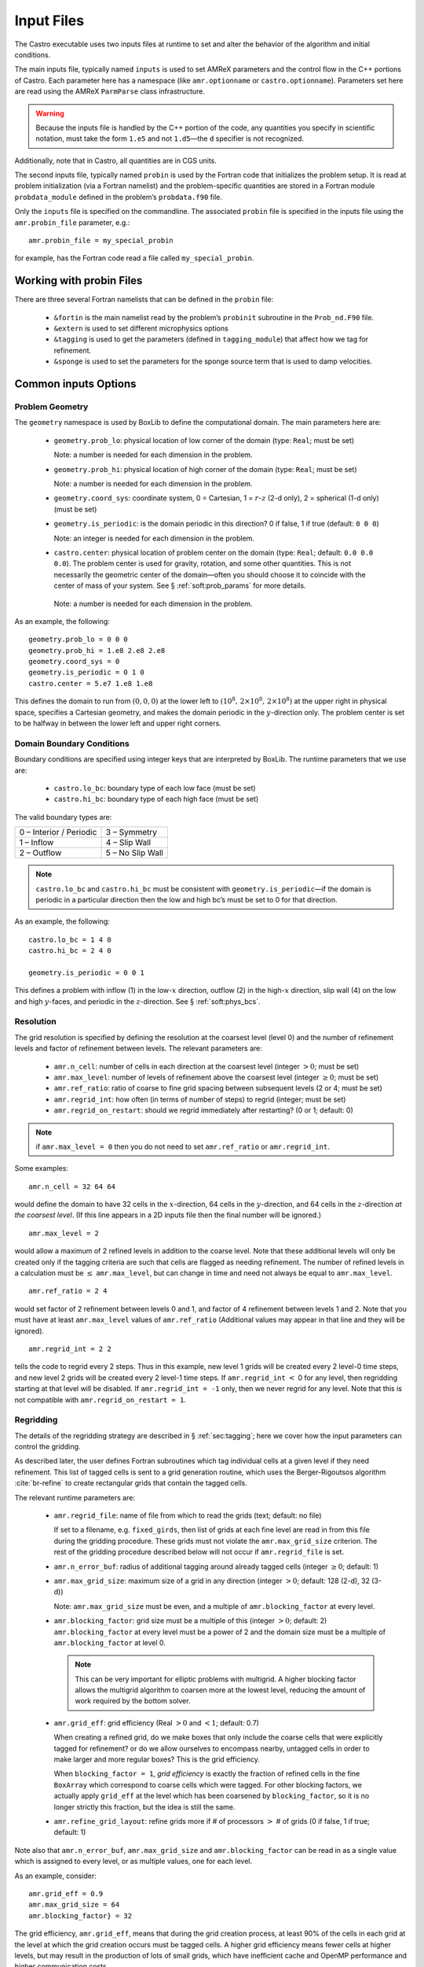 ***********
Input Files
***********

The Castro executable uses two inputs files at runtime to set and
alter the behavior of the algorithm and initial conditions.

The main inputs file, typically named ``inputs`` is used to set AMReX
parameters and the control flow in the C++ portions of Castro. Each
parameter here has a namespace (like ``amr.optionname`` or
``castro.optionname``).  Parameters set here are read using the AMReX
``ParmParse`` class infrastructure.

.. warning:: Because the inputs file is handled by the C++ portion of
   the code, any quantities you specify in scientific notation, must
   take the form ``1.e5`` and not ``1.d5``—the ``d`` specifier is not
   recognized.

Additionally, note that in Castro, all quantities are in CGS units.

The second inputs file, typically named ``probin`` is used by the
Fortran code that initializes the problem setup.  It is read at
problem initialization (via a Fortran namelist) and the
problem-specific quantities are stored in a Fortran module
``probdata_module`` defined in the problem’s ``probdata.f90`` file.

Only the ``inputs`` file is specified on the commandline. The
associated ``probin`` file is specified in the inputs file
using the ``amr.probin_file`` parameter, e.g.::

    amr.probin_file = my_special_probin

for example, has the Fortran code read a file called ``my_special_probin``.

Working with probin Files
=========================

There are three several Fortran namelists that can be defined in the
``probin`` file:

  * ``&fortin`` is the main namelist read by the problem’s
    ``probinit`` subroutine in the ``Prob_nd.F90`` file.

  * ``&extern`` is used to set different microphysics options

  * ``&tagging`` is used to get the parameters (defined in
    ``tagging_module``) that affect how we tag for refinement.

  * ``&sponge`` is used to set the parameters for the sponge source
    term that is used to damp velocities.


Common inputs Options
=====================


Problem Geometry
----------------

The ``geometry`` namespace is used by BoxLib to define the
computational domain. The main parameters here are:

  * ``geometry.prob_lo``: physical location of low corner of the
    domain (type: ``Real``; must be set)

    Note: a number is needed for each dimension in the problem.

  * ``geometry.prob_hi``: physical location of high corner of the
    domain (type: ``Real``; must be set)

    Note: a number is needed for each dimension in the problem.

  * ``geometry.coord_sys``: coordinate system, 0 = Cartesian,
    1 = :math:`r`-:math:`z` (2-d only), 2 = spherical (1-d only) (must be set)

  * ``geometry.is_periodic``: is the domain periodic in this direction?
    0 if false, 1 if true (default: ``0 0 0``)

    Note: an integer is needed for each dimension in the problem.

  * ``castro.center``: physical location of problem center on the
    domain (type: ``Real``; default: ``0.0 0.0 0.0``). The problem
    center is used for gravity, rotation, and some other quantities.
    This is not necessarily the geometric center of the domain—often
    you should choose it to coincide with the center of mass of your
    system. See § :ref:`soft:prob_params` for more details.

   Note: a number is needed for each dimension in the problem.

As an example, the following::

    geometry.prob_lo = 0 0 0
    geometry.prob_hi = 1.e8 2.e8 2.e8
    geometry.coord_sys = 0
    geometry.is_periodic = 0 1 0
    castro.center = 5.e7 1.e8 1.e8

This defines the domain to run from :math:`(0,0,0)` at the lower left to
:math:`(10^8,\, 2\times 10^8,\, 2\times 10^8)` at the upper right in physical
space, specifies a Cartesian geometry, and makes the domain periodic
in the :math:`y`-direction only. The problem center is set to be halfway in
between the lower left and upper right corners.

Domain Boundary Conditions
--------------------------

Boundary conditions are specified using integer keys that are interpreted
by BoxLib. The runtime parameters that we use are:

  * ``castro.lo_bc``: boundary type of each low face (must be set)

  * ``castro.hi_bc``: boundary type of each high face (must be set)

The valid boundary types are:

+-------------------------+------------------+
| 0 – Interior / Periodic | 3 – Symmetry     |
+-------------------------+------------------+
| 1 – Inflow              | 4 – Slip Wall    |
+-------------------------+------------------+
| 2 – Outflow             | 5 – No Slip Wall |
+-------------------------+------------------+

.. note:: ``castro.lo_bc`` and ``castro.hi_bc`` must be consistent
   with ``geometry.is_periodic``—if the domain is periodic in a
   particular direction then the low and high bc’s must be set to 0
   for that direction.

As an example, the following::

    castro.lo_bc = 1 4 0
    castro.hi_bc = 2 4 0

    geometry.is_periodic = 0 0 1

This defines a problem with inflow (1) in the low-\ :math:`x` direction,
outflow (2) in the high-\ :math:`x` direction, slip wall (4) on
the low and high :math:`y`-faces, and periodic in the :math:`z`-direction.
See § :ref:`soft:phys_bcs`.

Resolution
----------

The grid resolution is specified by defining the resolution at the
coarsest level (level 0) and the number of refinement levels and
factor of refinement between levels. The relevant parameters are:

  * ``amr.n_cell``: number of cells in each direction at the coarsest
    level (integer :math:`> 0`; must be set)

  * ``amr.max_level``: number of levels of refinement above the
    coarsest level (integer :math:`\geq 0`; must be set)

  * ``amr.ref_ratio``: ratio of coarse to fine grid spacing
    between subsequent levels (2 or 4; must be set)

  * ``amr.regrid_int``: how often (in terms of number of steps) to
    regrid (integer; must be set)

  * ``amr.regrid_on_restart``: should we regrid immediately after
    restarting? (0 or 1; default: 0)

.. note:: if ``amr.max_level = 0`` then you do not need to set
   ``amr.ref_ratio`` or ``amr.regrid_int``.

Some examples::

    amr.n_cell = 32 64 64

would define the domain to have 32 cells in the :math:`x`-direction, 64 cells
in the :math:`y`-direction, and 64 cells in the :math:`z`-direction *at the
coarsest level*. (If this line appears in a 2D inputs file then the
final number will be ignored.)

::

    amr.max_level = 2

would allow a maximum of 2 refined levels in addition to the coarse
level. Note that these additional levels will only be created only if
the tagging criteria are such that cells are flagged as needing
refinement. The number of refined levels in a calculation must be
:math:`\leq` ``amr.max_level``, but can change in time and need not
always be equal to ``amr.max_level``.

::

    amr.ref_ratio = 2 4

would set factor of 2 refinement between levels 0 and 1, and factor of 4
refinement between levels 1 and 2. Note that you must have at least
``amr.max_level`` values of ``amr.ref_ratio`` (Additional values
may appear in that line and they will be ignored).

::

    amr.regrid_int = 2 2

tells the code to regrid every 2 steps. Thus in this example, new
level 1 grids will be created every 2 level-0 time steps, and new
level 2 grids will be created every 2 level-1 time steps. If
``amr.regrid_int`` :math:`<` 0 for any level, then regridding starting at that
level will be disabled. If ``amr.regrid_int = -1`` only, then we
never regrid for any level. Note that this is not compatible with
``amr.regrid_on_restart = 1``.

Regridding
----------

The details of the regridding strategy are described in
§ :ref:`sec:tagging`; here we cover how the input parameters can
control the gridding.

As described later, the user defines Fortran subroutines which tag
individual cells at a given level if they need refinement. This list
of tagged cells is sent to a grid generation routine, which uses the
Berger-Rigoutsos algorithm :cite:`br-refine` to create rectangular
grids that contain the tagged cells.

The relevant runtime parameters are:

  * ``amr.regrid_file``: name of file from which to read the grids
    (text; default: no file)

    If set to a filename, e.g. ``fixed_girds``, then list of grids at
    each fine level are read in from this file during the gridding
    procedure. These grids must not violate the ``amr.max_grid_size``
    criterion. The rest of the gridding procedure described below will
    not occur if ``amr.regrid_file`` is set.

  * ``amr.n_error_buf``: radius of additional tagging
    around already tagged cells (integer :math:`\geq 0`; default: 1)

  * ``amr.max_grid_size``: maximum size of a grid in any
    direction (integer :math:`> 0`; default: 128 (2-d), 32 (3-d))

    Note: ``amr.max_grid_size`` must be even, and a multiple of
    ``amr.blocking_factor`` at every level.

  * ``amr.blocking_factor``: grid size must be a multiple of this
    (integer :math:`> 0`; default: 2)
    ``amr.blocking_factor`` at every level must be a power of 2
    and the domain size must be a multiple of ``amr.blocking_factor``
    at level 0.

    .. note:: This can be very important for elliptic problems with
       multigrid. A higher blocking factor allows the multigrid
       algorithm to coarsen more at the lowest level, reducing the
       amount of work required by the bottom solver.

  * ``amr.grid_eff``: grid efficiency (Real :math:`>0` and :math:`<1`;
    default: 0.7)

    When creating a refined grid, do we make boxes that only include
    the coarse cells that were explicitly tagged for refinement? or do
    we allow ourselves to encompass nearby, untagged cells in order to
    make larger and more regular boxes? This is the grid efficiency.

    When ``blocking_factor = 1``, *grid efficiency* is exactly the
    fraction of refined cells in the fine ``BoxArray`` which
    correspond to coarse cells which were tagged. For other blocking
    factors, we actually apply ``grid_eff`` at the level which has been
    coarsened by ``blocking_factor``, so it is no longer strictly this
    fraction, but the idea is still the same.

  * ``amr.refine_grid_layout``: refine grids more if # of
    processors :math:`>` # of grids (0 if false, 1 if true; default: 1)

Note also that ``amr.n_error_buf``, ``amr.max_grid_size`` and
``amr.blocking_factor`` can be read in as a single value which is
assigned to every level, or as multiple values, one for each level.

As an example, consider::

    amr.grid_eff = 0.9
    amr.max_grid_size = 64
    amr.blocking_factor} = 32

The grid efficiency, ``amr.grid_eff``, means that during the grid
creation process, at least 90% of the cells in each grid at the level
at which the grid creation occurs must be tagged cells. A higher
grid efficiency means fewer cells at higher levels, but may result
in the production of lots of small grids, which have inefficient cache
and OpenMP performance and higher communication costs.

The ``amr.max_grid_size`` parameter means that the final grids will be
no longer than 64 cells on a side at every level.  Alternately, we
could specify a value for each level of refinement as
``amr.max_grid_size = 64 32 16`` in which case our final grids will be
no longer than 64 cells on a side at level 0, 32 cells on a side at
level 1, and 16 cells on a side at level 2. The
``amr.blocking_factor`` means that all of the final grids will be
multiples of 32 at all levels.  Again, this can be specified on a
level-by-level basis, like ``amr.blocking_factor = 32 16 8``, in which
case the dimensions of all the final grids will be multiples of 32 at
level 0, multiples of 16 at level 1, and multiples of 8 at level 2.

Getting good performance
~~~~~~~~~~~~~~~~~~~~~~~~

These parameters can have a large impact on the performance
of Castro, so taking the time to experiment with is worth the effort.
Having grids that are large enough to coarsen multiple levels in a
V-cycle is essential for good multigrid performance in simulations
that use self-gravity.



How grids are created
~~~~~~~~~~~~~~~~~~~~~

The gridding algorithm proceeds in this order:

#. Grids are created using the Berger-Rigoutsos clustering algorithm
   modified to ensure that all new fine grids are divisible by
   ``amr.blocking_factor``.

#. Next, the grid list is chopped up if any grids are larger than
   ``max_grid_size``.  Note that because ``amr.max_grid_size`` is a
   multiple of ``amr.blocking_factor`` the ``amr.blocking_factor``
   criterion is still satisfied.

#. Next, if ``amr.refine_grid_layout = 1`` and there are more
   processors than grids, and if ``amr.max_grid_size`` / 2 is a
   multiple of ``amr.blocking_factor``, then the grids will be
   redefined, at each level independently, so that the maximum length
   of a grid at level :math:`\ell`, in any dimension, is
   ``amr.max_grid_size`` [:math:`\ell`] / 2.

#. Finally, if ``amr.refine_grid_layout = 1``, and there are still
   more processors than grids, and if ``amr.max_grid_size`` / 4 is a
   multiple of ``amr.blocking_factor``, then the grids will be
   redefined, at each level independently, so that the maximum length
   of a grid at level :math:`\ell`, in any dimension, is
   ``amr.max_grid_size`` [:math:`\ell`] / 4.

Simulation Time
---------------

There are two paramters that can define when a simulation ends:

  * ``max_step``: maximum number of level 0 time steps (integer
    :math:`\geq 0`; default: -1)

  * ``stop_time``: final simulation time (Real :math:`\geq 0`; default:
    -1.0)

To control the number of time steps, you can limit by the maximum
number of level 0 time steps (``max_step``) or by the final
simulation time (``stop_time``), or both. The code will stop at
whichever criterion comes first.

Note that if the code reaches ``stop_time`` then the final time
step will be shortened so as to end exactly at ``stop_time``, not
past it.

As an example::

    max_step  = 1000
    stop_time  = 1.0

will end the calculation when either the simulation time reaches 1.0 or
the number of level 0 steps taken equals 1000, whichever comes first.

Time Step
---------

If ``castro.do_hydro = 1``, then typically
the code chooses a time step based on the CFL number:

.. math::
   \Delta t = \mathtt{CFL}\, \cdot\, \min_{i,j,k}\left[\min\left\{\frac{\Delta x}{|u|_{i,j,k}+c_{i,j,k}},
                                                                  \frac{\Delta y}{|v|_{i,j,k}+c_{i,j,k}},
                                                                  \frac{\Delta z}{|w|_{i,j,k}+c_{i,j,k}}\right\}\right]
   :label: eq:cfl

If SDC integration is used instead, then we have

.. math::

   \Delta t = \mathtt{CFL}\, \cdot\, \min_{i,j,k}\left[\left(\frac{\Delta x}{|u|_{i,j,k}+c_{i,j,k}}\right)^{-1} +
                                                       \left(\frac{\Delta y}{|v|_{i,j,k}+c_{i,j,k}}\right)^{-1} +
                                                       \left(\frac{\Delta z}{|w|_{i,j,k}+c_{i,j,k}}\right)^{-1}\right]^{-1}

(If we are simulating in 1D or 2D, the extraneous parts related to :math:`v` and/or :math:`w` are removed.)

The following parameters affect the timestep choice:

  * ``castro.cfl``: CFL number (Real :math:`> 0` and :math:`\leq 1`;
    default: 0.8)

  * ``castro.init_shrink``: factor by which to shrink the initial
    time step (Real :math:`> 0` and :math:`\leq 1`; default: 1.0)

  * ``castro.change_max``: factor by which the time step can
    grow in subsequent steps (Real :math:`\geq 1`; default: 1.1)

  * ``castro.fixed_dt``: level 0 time step regardless of cfl
    or other settings (Real :math:`> 0`; unused if not set)

  * ``castro.initial_dt``: initial level 0 time
    step regardless of other settings (Real :math:`> 0`; unused if not set)

  * ``castro.dt_cutoff``: time step below which calculation
    will abort (Real :math:`> 0`; default: 0.0)

As an example, consider::

    castro.cfl = 0.9
    castro.init_shrink = 0.01
    castro.change_max = 1.1
    castro.dt_cutoff = 1.e-20

This defines the :math:`\mathtt{cfl}` parameter in :eq:`eq:cfl` to be
0.9, but sets (via ``init_shrink``) the first timestep we take to
be 1% of what it would be otherwise. This allows us to ramp up to
the hydrodynamic timestep at the start of a simulation. The
``change_max`` parameter restricts the timestep from increasing by
more than 10% over a coarse timestep. Note that the time step can
shrink by any factor; this only controls the extent to which it can
grow. The ``dt_cutoff`` parameter will force the code to abort if
the timestep ever drops below :math:`10^{-20}`. This is a safety
feature—if the code hits such a small value, then something likely
went wrong in the simulation, and by aborting, you won’t burn through
your entire allocation before noticing that there is an issue.

If we know what we are doing, then we can force a particular timestep::

    castro.fixed_dt = 1.e-4

This sets the level 0 time step to be 1.e-4 for the entire simulation,
ignoring the other timestep controls. Note that if
``castro.init_shrink`` :math:`\neq 1` then the first time step will in fact
be ``castro.init_shrink`` :math:`\cdot` ``castro.fixed_dt``.

::

    castro.initial_dt = 1.e-4

sets the *initial* level 0 time step to be :math:`10^{-4}` regardless of
``castro.cfl`` or ``castro.fixed_dt``. The time step can
grow in subsequent steps by a factor of castro.change_max each step.

*diffusion*: If diffusion is enabled, the timestep will also be limited by:

.. math::

   \Delta t = \frac{1}{2}\min_{i,j,k}\left[\min\left\{\frac{\Delta x^2}{D_{i,j,k}},
                                                      \frac{\Delta y^2}{D_{i,j,k}},
                                                      \frac{\Delta z^2}{D_{i,j,k}}\right\}\right]

where :math:`D \equiv k / (\rho c_V)` if we are diffusing temperature,
and :math:`D \equiv k / (\rho c_P)` if we are diffusing enthalpy. No
input parameter is necessary to enable this constraint. See Chapter
:ref:`ch:diffusion` for more details.

*reactions*: If reactions are enabled, the timestep will also
be limited by two constraints:

.. math:: \Delta t = \mathtt{dtnuc\_e}\, \min_{i,j,k} \left\{\frac{e_{i,j,k}}{\dot{e}_{i,j,k}}\right\}

.. math:: \Delta t = \mathtt{dtnuc\_X}\, \min_{i,j,k} \left\{\min_n\frac{X^n_{i,j,k}}{\dot{X}^n_{i,j,k}}\right\}

where :math:`e` is the internal energy, and :math:`X^n` is the mass fraction of
the :math:`n`\ th species. The safety factors correspond to the runtime parameters
``castro.dtnuc_e`` and ``castro.dtnuc_X``. These limiters
say that the timestep must be small enough so that no zone can change
its internal energy by more than the fraction in one
step, and so that no zone can change the abundance of any isotope by
more than the fraction in one step. The time derivatives
:math:`\dot{e}` and :math:`\dot{X}^n` are estimated by calling the right-hand-side
of the nuclear network given the state at the time the timestep limiter
is being calculated. (We use a small number floor to prevent division by zero.)
To prevent the timestep from being dominated by trace species, there is
an additional option ``castro.dtnuc_X_threshold`` which is the
mass fraction threshold below which a species will not be considered in
the timestep constraint. and are set to
a large number by default, effectively disabling them. Typical choices
for these values in the literature are :math:`\sim 0.1`.

Subcycling
----------

Castro supports a number of different modes for subcycling in time,
set via amr.subcycling_mode.

  * ``amr.subcycling_mode`` = ``Auto`` (default): the code will run with
    equal refinement in space and time. In other words, if level
    :math:`n+1` is a factor of 2 refinement above level :math:`n`,
    then :math:`n+1` will take 2 steps of half the duration for every
    level :math:`n` step.

  * If ``amr.subcycling_mode`` = ``None``: the code will not refine in
    time. All levels will advance together with a timestep dictated by
    the level with the strictest :math:`dt`. Note that this is
    identical to the deprecated command ``amr.nosub = 1``.

  * If ``amr.subcycling_mode`` = ``Manual``: the code will subcycle
    according to the values supplied by ``amr.subcycling_iterations``.

In the case of ``amr.subcycling_mode`` = Manual, we subcycle in
manual mode with largest allowable timestep. The number of iterations
at each level is then specified as::

    amr.subcycling_iterations = 1 2 1 2

Here, we take 1 level-0 timestep at a time (required). Take 2 level-1
timesteps for each level-0 step, 1 timestep at level-2 for each
level-1 step, and take 2 timesteps at level-3 for each level-2 step.

Alternately, we could do::

    amr.subcycling_iterations = 2

which will subcycle twice at every level (except level 0).

Restart Capability
------------------

Castro has a standard sort of checkpointing and restarting capability.
In the inputs file, the following options control the generation of
checkpoint files (which are really directories):

  * ``amr.check_file``: prefix for restart files (text;
    default: chk)

  * ``amr.check_int``: how often (by level 0 time steps) to
    write restart files (integer :math:`> 0`; default: -1)

  * ``amr.check_per``: how often (by simulation time) to
    write restart files (Real :math:`> 0`; default: -1.0)

    Note that ``amr.check_per`` will write a checkpoint at the first
    timestep whose ending time is past an integer multiple of this
    interval.  In particular, the timestep is not modified to match
    this interval, so you won’t get a checkpoint at exactly the time
    you requested.

  * ``amr.restart``: name of the file (directory) from which to
    restart (Text; not used if not set)

  * ``amr.checkpoint_files_output``: should we write
    checkpoint files? (0 or 1; default: 1)

    If you are doing a scaling study then set
    ``amr.checkpoint_files_output`` = 0 so you can test scaling of the
    algorithm without I/O.

  * ``amr.check_nfiles``: how parallel is the writing of
    the checkpoint files? (Integer :math:`\geq 1`; default: 64)

    See the chapter :ref:`ch:io` for more details on parallel I/O and the
    ``amr.check_nfiles`` parameter.

  * ``amr.checkpoint_on_restart``: should we write a
    checkpoint immediately after restarting? (0 or 1; default: 0)

  * ``castro.grown_factor``: factor by which domain has been
    grown (Integer :math:`\geq 1`; default: 1)

.. note:: You can specify both ``amr.check_int`` or ``amr.check_per``,
   if you so desire; the code will print a warning in case you did
   this unintentionally. It will work as you would expect – you will
   get checkpoints at integer multiples of ``amr.check_int`` timesteps
   and at integer multiples of ``amr.check_per`` simulation time
   intervals.

   ``amr.plotfile_on_restart`` and ``amr.checkpoint_on_restart``
   require amr.regrid_on_restart to be in effect.

As an example::

    amr.check_file = chk_run
    amr.check_int = 10

means that restart files (really directories) starting with the prefix
“chk_run” will be generated every 10 level-0 time steps. The
directory names will be ``chk_run00000``, ``chk_run00010``,
``chk_run00020``, etc.

If instead you specify::

    amr.check_file = chk_run
    amr.check_per = 0.5

then restart files (really directories) starting with the prefix
“chk_run” will be generated every 0.1 units of
simulation time. The directory names will be ``chk_run00000``,
``chk_run00043``, ``chk_run00061``, etc, where :math:`t = 0.1` after
43 level-0 steps, :math:`t = 0.2` after 61 level-0 steps, etc.

To restart from ``chk_run00061``, for example, then set::

    amr.restart = chk_run00061

.. _sec:PlotFiles:

Controlling Plotfile Generation
-------------------------------

The main output from Castro is in the form of plotfiles (which are
really directories). The following options in the inputs file control
the generation of plotfiles:

  * ``amr.plot_file``: prefix for plotfiles (text; default:
    “plt”)

  * ``amr.plot_int``: how often (by level-0 time steps) to
    write plot files (Integer :math:`> 0`; default: -1)

  * ``amr.plot_per``: how often (by simulation time) to write
    plot files (Real :math:`> 0`; default: -1.0)

   .. note:: ``amr.plot_per`` will write a plotfile at the first
      timestep whose ending time is past an integer multiple of this
      interval.  In particular, the timestep is not modified to match
      this interval, so you won’t get a checkpoint at exactly the time
      you requested.

  * ``amr.plot_vars``: name of state variables to include in plotfiles
    (valid options: ALL, NONE or a list; default: ALL)

  * ``amr.derive_plot_vars``: name of derived variables to include in
    plotfiles (valid options: ALL, NONE or a list; default: NONE

  * ``amr.plot_files_output``: should we write plot files?
    (0 or 1; default: 1)

    If you are doing a scaling study then set
    ``amr.plot_files_output`` = 0 so you can test scaling of the
    algorithm without I/O.

  * ``amr.plotfile_on_restart``: should we write a plotfile
    immediately after restarting? (0 or 1; default: 0)

  * ``amr.plot_nfiles``: how parallel is the writing of the
    plotfiles? (Integer :math:`\geq 1`; default: 64)

    See the Software Section for more details on parallel I/O and the
    ``amr.plot_nfiles`` parameter.

  * ``castro.plot_X``: include all the species mass
    fractions in the plotfile (0 or 1; default: 0)

All the options for ``amr.derive_plot_vars`` are kept in
``derive_lst`` in ``Castro_setup.cpp``. Feel free to look at
it and see what’s there.

.. note:: You can specify both ``amr.plot_int`` or ``amr.plot_per``,
   if you so desire; the code will print a warning in case you did
   this unintentionally. It will work as you would expect – you will
   get plotfiles at integer multiples of amr.plot_int timesteps and at
   integer multiples of amr.plot_per simulation time intervals.

As an example::

    amr.plot_file = plt_run
    amr.plot_int = 10

means that plot files (really directories) starting with the prefix
“plt_run” will be generated every 10 level-0 time steps. The
directory names will be ``plt_run00000``, ``plt_run00010``,
``plt_run00020``, etc.

If instead you specify::

    amr.plot_file = plt_run
    amr.plot_per = 0.5

then restart files (really directories) starting with the prefix
“plt_run” will be generated every 0.1 units of simulation time. The
directory names will be ``plt_run00000``, ``plt_run00043``,
``plt_run00061``, etc, where :math:`t = 0.1` after 43 level-0 steps, :math:`t =
0.2` after 61 level-0 steps, etc.

Screen Output
-------------

There are several options that set how much output is written to the
screen as Castro runs:

  * ``amr.v``: verbosity of ``Amr.cpp`` (0 or 1; default: 0)

  * ``castro.v``: verbosity of ``Castro.cpp`` (0 or 1; default: 0)

  * ``gravity.v``: verbosity of ``Gravity.cpp`` (0 or 1; default: 0)

  * ``diffusion.v``: verbosity of ``Diffusion.cpp`` (0 or 1;
    default: 0)

  * ``mg.v``: verbosity of multigrid solver (for gravity) (allow
    values: 0, 1, 2, 3, 4; default: 0)

  * ``amr.grid_log``: name of the file to which the grids are
    written (text; not used if not set)

  * ``amr.run_log``: name of the file to which certain output is
    written (text; not used if not set)

  * ``amr.run_log_terse``: name of the file to which certain
    (terser) output is written (text; not used if not set)

  * ``amr.sum_interval``: if :math:`> 0`, how often (in level-0 time
    steps) to compute and print integral quantities (Integer; default: -1)

    The integral quantities include total mass, momentum and energy in
    the domain every ``castro.sum_interval`` level-0 steps.  The print
    statements have the form::

           TIME= 1.91717746 MASS= 1.792410279e+34

   for example. If this line is commented out then
   it will not compute and print these quanitities.

  * ``castro.do_special_tagging``: allows the user to set a special
    flag based on user-specified criteria (0 or 1; default: 1)

    ``castro.do_special_tagging`` = 1 can be used, for example, to
    calculate the bounce time in a core collapse simulation; the
    bounce time is defined as the first time at which the maximum
    density in the domain exceeds a user-specified value. This time
    can then be printed into a special file as a useful diagnostic.

As an example::

    amr.grid_log = grdlog
    amr.run_log = runlog

Every time the code regrids it prints a list of grids at all relevant
levels. Here the code will write these grids lists into the file
``grdlog``. Additionally, every time step the code prints certain
statements to the screen (if ``amr.v`` = 1), such as::

    STEP = 1 TIME = 1.91717746 DT = 1.91717746
    PLOTFILE: file = plt00001

The ``run_log`` option will output these statements into
*runlog* as well.

Terser output can be obtained via::

    amr.run_log_terse = runlogterse

This file, ``runlogterse`` differs from ``runlog``, in that it
only contains lines of the form::

    10  0.2  0.005

in which “10” is the number of steps taken, “0.2” is the
simulation time, and “0.005” is the level-0 time step. This file
can be plotted very easily to monitor the time step.

Other parameters
----------------

There are a large number of solver-specific runtime parameters. We describe these
together with the discussion of the physics solvers in later chapters.
